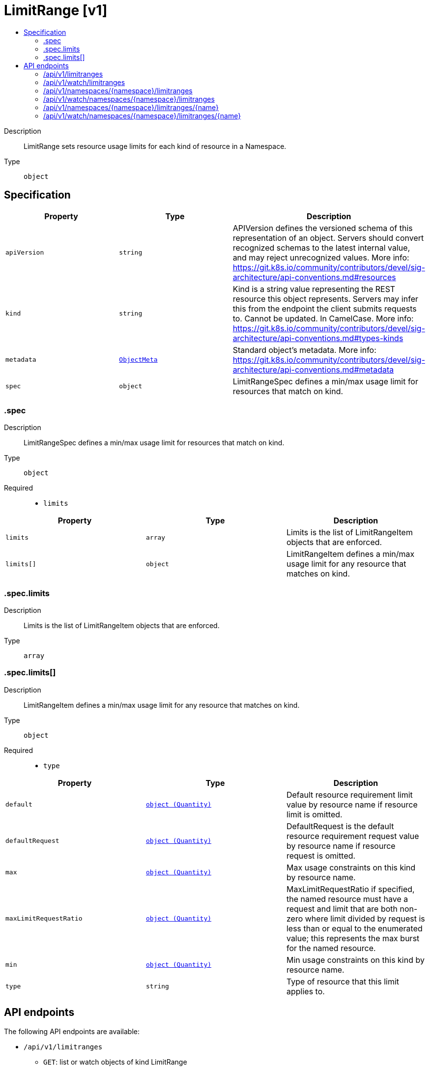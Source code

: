 // Automatically generated by 'openshift-apidocs-gen'. Do not edit.
:_mod-docs-content-type: ASSEMBLY
[id="limitrange-v1"]
= LimitRange [v1]
:toc: macro
:toc-title:

toc::[]


Description::
+
--
LimitRange sets resource usage limits for each kind of resource in a Namespace.
--

Type::
  `object`



== Specification

[cols="1,1,1",options="header"]
|===
| Property | Type | Description

| `apiVersion`
| `string`
| APIVersion defines the versioned schema of this representation of an object. Servers should convert recognized schemas to the latest internal value, and may reject unrecognized values. More info: https://git.k8s.io/community/contributors/devel/sig-architecture/api-conventions.md#resources

| `kind`
| `string`
| Kind is a string value representing the REST resource this object represents. Servers may infer this from the endpoint the client submits requests to. Cannot be updated. In CamelCase. More info: https://git.k8s.io/community/contributors/devel/sig-architecture/api-conventions.md#types-kinds

| `metadata`
| xref:../objects/index.adoc#io-k8s-apimachinery-pkg-apis-meta-v1-ObjectMeta[`ObjectMeta`]
| Standard object's metadata. More info: https://git.k8s.io/community/contributors/devel/sig-architecture/api-conventions.md#metadata

| `spec`
| `object`
| LimitRangeSpec defines a min/max usage limit for resources that match on kind.

|===
=== .spec
Description::
+
--
LimitRangeSpec defines a min/max usage limit for resources that match on kind.
--

Type::
  `object`

Required::
  - `limits`



[cols="1,1,1",options="header"]
|===
| Property | Type | Description

| `limits`
| `array`
| Limits is the list of LimitRangeItem objects that are enforced.

| `limits[]`
| `object`
| LimitRangeItem defines a min/max usage limit for any resource that matches on kind.

|===
=== .spec.limits
Description::
+
--
Limits is the list of LimitRangeItem objects that are enforced.
--

Type::
  `array`




=== .spec.limits[]
Description::
+
--
LimitRangeItem defines a min/max usage limit for any resource that matches on kind.
--

Type::
  `object`

Required::
  - `type`



[cols="1,1,1",options="header"]
|===
| Property | Type | Description

| `default`
| xref:../objects/index.adoc#io-k8s-apimachinery-pkg-api-resource-Quantity[`object (Quantity)`]
| Default resource requirement limit value by resource name if resource limit is omitted.

| `defaultRequest`
| xref:../objects/index.adoc#io-k8s-apimachinery-pkg-api-resource-Quantity[`object (Quantity)`]
| DefaultRequest is the default resource requirement request value by resource name if resource request is omitted.

| `max`
| xref:../objects/index.adoc#io-k8s-apimachinery-pkg-api-resource-Quantity[`object (Quantity)`]
| Max usage constraints on this kind by resource name.

| `maxLimitRequestRatio`
| xref:../objects/index.adoc#io-k8s-apimachinery-pkg-api-resource-Quantity[`object (Quantity)`]
| MaxLimitRequestRatio if specified, the named resource must have a request and limit that are both non-zero where limit divided by request is less than or equal to the enumerated value; this represents the max burst for the named resource.

| `min`
| xref:../objects/index.adoc#io-k8s-apimachinery-pkg-api-resource-Quantity[`object (Quantity)`]
| Min usage constraints on this kind by resource name.

| `type`
| `string`
| Type of resource that this limit applies to.

|===

== API endpoints

The following API endpoints are available:

* `/api/v1/limitranges`
- `GET`: list or watch objects of kind LimitRange
* `/api/v1/watch/limitranges`
- `GET`: watch individual changes to a list of LimitRange. deprecated: use the &#x27;watch&#x27; parameter with a list operation instead.
* `/api/v1/namespaces/{namespace}/limitranges`
- `DELETE`: delete collection of LimitRange
- `GET`: list or watch objects of kind LimitRange
- `POST`: create a LimitRange
* `/api/v1/watch/namespaces/{namespace}/limitranges`
- `GET`: watch individual changes to a list of LimitRange. deprecated: use the &#x27;watch&#x27; parameter with a list operation instead.
* `/api/v1/namespaces/{namespace}/limitranges/{name}`
- `DELETE`: delete a LimitRange
- `GET`: read the specified LimitRange
- `PATCH`: partially update the specified LimitRange
- `PUT`: replace the specified LimitRange
* `/api/v1/watch/namespaces/{namespace}/limitranges/{name}`
- `GET`: watch changes to an object of kind LimitRange. deprecated: use the &#x27;watch&#x27; parameter with a list operation instead, filtered to a single item with the &#x27;fieldSelector&#x27; parameter.


=== /api/v1/limitranges



HTTP method::
  `GET`

Description::
  list or watch objects of kind LimitRange


.HTTP responses
[cols="1,1",options="header"]
|===
| HTTP code | Reponse body
| 200 - OK
| xref:../objects/index.adoc#io-k8s-api-core-v1-LimitRangeList[`LimitRangeList`] schema
| 401 - Unauthorized
| Empty
|===


=== /api/v1/watch/limitranges



HTTP method::
  `GET`

Description::
  watch individual changes to a list of LimitRange. deprecated: use the &#x27;watch&#x27; parameter with a list operation instead.


.HTTP responses
[cols="1,1",options="header"]
|===
| HTTP code | Reponse body
| 200 - OK
| xref:../objects/index.adoc#io-k8s-apimachinery-pkg-apis-meta-v1-WatchEvent[`WatchEvent`] schema
| 401 - Unauthorized
| Empty
|===


=== /api/v1/namespaces/{namespace}/limitranges



HTTP method::
  `DELETE`

Description::
  delete collection of LimitRange


.Query parameters
[cols="1,1,2",options="header"]
|===
| Parameter | Type | Description
| `dryRun`
| `string`
| When present, indicates that modifications should not be persisted. An invalid or unrecognized dryRun directive will result in an error response and no further processing of the request. Valid values are: - All: all dry run stages will be processed
|===


.HTTP responses
[cols="1,1",options="header"]
|===
| HTTP code | Reponse body
| 200 - OK
| xref:../objects/index.adoc#io-k8s-apimachinery-pkg-apis-meta-v1-Status[`Status`] schema
| 401 - Unauthorized
| Empty
|===

HTTP method::
  `GET`

Description::
  list or watch objects of kind LimitRange




.HTTP responses
[cols="1,1",options="header"]
|===
| HTTP code | Reponse body
| 200 - OK
| xref:../objects/index.adoc#io-k8s-api-core-v1-LimitRangeList[`LimitRangeList`] schema
| 401 - Unauthorized
| Empty
|===

HTTP method::
  `POST`

Description::
  create a LimitRange


.Query parameters
[cols="1,1,2",options="header"]
|===
| Parameter | Type | Description
| `dryRun`
| `string`
| When present, indicates that modifications should not be persisted. An invalid or unrecognized dryRun directive will result in an error response and no further processing of the request. Valid values are: - All: all dry run stages will be processed
| `fieldValidation`
| `string`
| fieldValidation instructs the server on how to handle objects in the request (POST/PUT/PATCH) containing unknown or duplicate fields. Valid values are: - Ignore: This will ignore any unknown fields that are silently dropped from the object, and will ignore all but the last duplicate field that the decoder encounters. This is the default behavior prior to v1.23. - Warn: This will send a warning via the standard warning response header for each unknown field that is dropped from the object, and for each duplicate field that is encountered. The request will still succeed if there are no other errors, and will only persist the last of any duplicate fields. This is the default in v1.23+ - Strict: This will fail the request with a BadRequest error if any unknown fields would be dropped from the object, or if any duplicate fields are present. The error returned from the server will contain all unknown and duplicate fields encountered.
|===

.Body parameters
[cols="1,1,2",options="header"]
|===
| Parameter | Type | Description
| `body`
| xref:../schedule_and_quota_apis/limitrange-v1.adoc#limitrange-v1[`LimitRange`] schema
|
|===

.HTTP responses
[cols="1,1",options="header"]
|===
| HTTP code | Reponse body
| 200 - OK
| xref:../schedule_and_quota_apis/limitrange-v1.adoc#limitrange-v1[`LimitRange`] schema
| 201 - Created
| xref:../schedule_and_quota_apis/limitrange-v1.adoc#limitrange-v1[`LimitRange`] schema
| 202 - Accepted
| xref:../schedule_and_quota_apis/limitrange-v1.adoc#limitrange-v1[`LimitRange`] schema
| 401 - Unauthorized
| Empty
|===


=== /api/v1/watch/namespaces/{namespace}/limitranges



HTTP method::
  `GET`

Description::
  watch individual changes to a list of LimitRange. deprecated: use the &#x27;watch&#x27; parameter with a list operation instead.


.HTTP responses
[cols="1,1",options="header"]
|===
| HTTP code | Reponse body
| 200 - OK
| xref:../objects/index.adoc#io-k8s-apimachinery-pkg-apis-meta-v1-WatchEvent[`WatchEvent`] schema
| 401 - Unauthorized
| Empty
|===


=== /api/v1/namespaces/{namespace}/limitranges/{name}

.Global path parameters
[cols="1,1,2",options="header"]
|===
| Parameter | Type | Description
| `name`
| `string`
| name of the LimitRange
|===


HTTP method::
  `DELETE`

Description::
  delete a LimitRange


.Query parameters
[cols="1,1,2",options="header"]
|===
| Parameter | Type | Description
| `dryRun`
| `string`
| When present, indicates that modifications should not be persisted. An invalid or unrecognized dryRun directive will result in an error response and no further processing of the request. Valid values are: - All: all dry run stages will be processed
|===


.HTTP responses
[cols="1,1",options="header"]
|===
| HTTP code | Reponse body
| 200 - OK
| xref:../objects/index.adoc#io-k8s-apimachinery-pkg-apis-meta-v1-Status[`Status`] schema
| 202 - Accepted
| xref:../objects/index.adoc#io-k8s-apimachinery-pkg-apis-meta-v1-Status[`Status`] schema
| 401 - Unauthorized
| Empty
|===

HTTP method::
  `GET`

Description::
  read the specified LimitRange


.HTTP responses
[cols="1,1",options="header"]
|===
| HTTP code | Reponse body
| 200 - OK
| xref:../schedule_and_quota_apis/limitrange-v1.adoc#limitrange-v1[`LimitRange`] schema
| 401 - Unauthorized
| Empty
|===

HTTP method::
  `PATCH`

Description::
  partially update the specified LimitRange


.Query parameters
[cols="1,1,2",options="header"]
|===
| Parameter | Type | Description
| `dryRun`
| `string`
| When present, indicates that modifications should not be persisted. An invalid or unrecognized dryRun directive will result in an error response and no further processing of the request. Valid values are: - All: all dry run stages will be processed
| `fieldValidation`
| `string`
| fieldValidation instructs the server on how to handle objects in the request (POST/PUT/PATCH) containing unknown or duplicate fields. Valid values are: - Ignore: This will ignore any unknown fields that are silently dropped from the object, and will ignore all but the last duplicate field that the decoder encounters. This is the default behavior prior to v1.23. - Warn: This will send a warning via the standard warning response header for each unknown field that is dropped from the object, and for each duplicate field that is encountered. The request will still succeed if there are no other errors, and will only persist the last of any duplicate fields. This is the default in v1.23+ - Strict: This will fail the request with a BadRequest error if any unknown fields would be dropped from the object, or if any duplicate fields are present. The error returned from the server will contain all unknown and duplicate fields encountered.
|===


.HTTP responses
[cols="1,1",options="header"]
|===
| HTTP code | Reponse body
| 200 - OK
| xref:../schedule_and_quota_apis/limitrange-v1.adoc#limitrange-v1[`LimitRange`] schema
| 201 - Created
| xref:../schedule_and_quota_apis/limitrange-v1.adoc#limitrange-v1[`LimitRange`] schema
| 401 - Unauthorized
| Empty
|===

HTTP method::
  `PUT`

Description::
  replace the specified LimitRange


.Query parameters
[cols="1,1,2",options="header"]
|===
| Parameter | Type | Description
| `dryRun`
| `string`
| When present, indicates that modifications should not be persisted. An invalid or unrecognized dryRun directive will result in an error response and no further processing of the request. Valid values are: - All: all dry run stages will be processed
| `fieldValidation`
| `string`
| fieldValidation instructs the server on how to handle objects in the request (POST/PUT/PATCH) containing unknown or duplicate fields. Valid values are: - Ignore: This will ignore any unknown fields that are silently dropped from the object, and will ignore all but the last duplicate field that the decoder encounters. This is the default behavior prior to v1.23. - Warn: This will send a warning via the standard warning response header for each unknown field that is dropped from the object, and for each duplicate field that is encountered. The request will still succeed if there are no other errors, and will only persist the last of any duplicate fields. This is the default in v1.23+ - Strict: This will fail the request with a BadRequest error if any unknown fields would be dropped from the object, or if any duplicate fields are present. The error returned from the server will contain all unknown and duplicate fields encountered.
|===

.Body parameters
[cols="1,1,2",options="header"]
|===
| Parameter | Type | Description
| `body`
| xref:../schedule_and_quota_apis/limitrange-v1.adoc#limitrange-v1[`LimitRange`] schema
|
|===

.HTTP responses
[cols="1,1",options="header"]
|===
| HTTP code | Reponse body
| 200 - OK
| xref:../schedule_and_quota_apis/limitrange-v1.adoc#limitrange-v1[`LimitRange`] schema
| 201 - Created
| xref:../schedule_and_quota_apis/limitrange-v1.adoc#limitrange-v1[`LimitRange`] schema
| 401 - Unauthorized
| Empty
|===


=== /api/v1/watch/namespaces/{namespace}/limitranges/{name}

.Global path parameters
[cols="1,1,2",options="header"]
|===
| Parameter | Type | Description
| `name`
| `string`
| name of the LimitRange
|===


HTTP method::
  `GET`

Description::
  watch changes to an object of kind LimitRange. deprecated: use the &#x27;watch&#x27; parameter with a list operation instead, filtered to a single item with the &#x27;fieldSelector&#x27; parameter.


.HTTP responses
[cols="1,1",options="header"]
|===
| HTTP code | Reponse body
| 200 - OK
| xref:../objects/index.adoc#io-k8s-apimachinery-pkg-apis-meta-v1-WatchEvent[`WatchEvent`] schema
| 401 - Unauthorized
| Empty
|===
